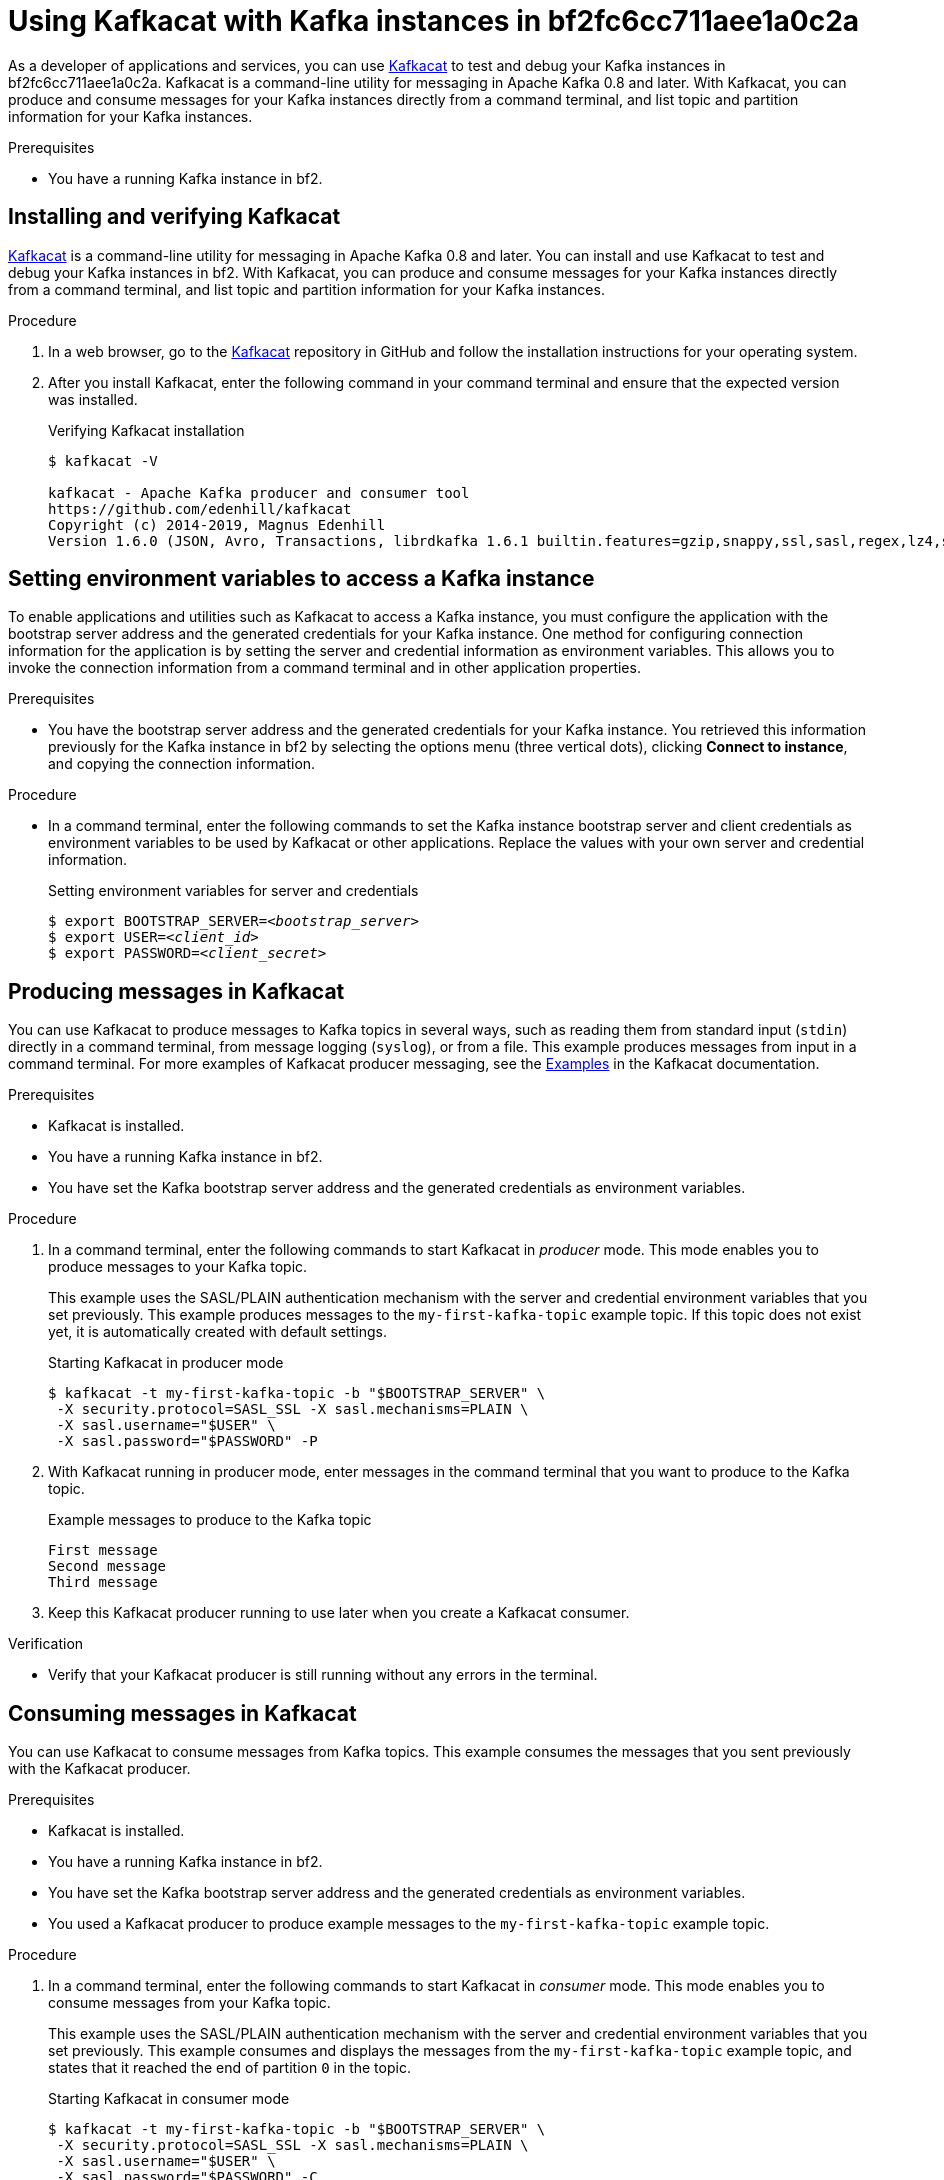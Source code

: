 ////
START GENERATED ATTRIBUTES
WARNING: This content is generated by running npm --prefix .build run generate:attributes
////

:community:
:imagesdir: ./images
:product-long: bf2fc6cc711aee1a0c2a
:product: bf2
// Placeholder URL, when we get a HOST UI for the service we can put it here properly
:service_url: https://localhost:1234/

////
END GENERATED ATTRIBUTES
////

[id="chap-using-kafkacat"]
= Using Kafkacat with Kafka instances in {product-long}
ifdef::context[:parent-context: {context}]
:context: using-kafkacat

// Purpose statement for the assembly
[role="_abstract"]
As a developer of applications and services, you can use https://github.com/edenhill/kafkacat[Kafkacat] to test and debug your Kafka instances in {product-long}. Kafkacat is a command-line utility for messaging in Apache Kafka 0.8 and later. With Kafkacat, you can produce and consume messages for your Kafka instances directly from a command terminal, and list topic and partition information for your Kafka instances.

.Prerequisites
ifndef::community[]
* You have a Red Hat account.
endif::[]
//* You have a subscription to {product-long}. For more information about signing up, see *<@SME: Where to link?>*.
* You have a running Kafka instance in {product}.

// Condition out QS-only content so that it doesn't appear in docs.
// All QS anchor IDs must be in this alternate anchor ID format `[#anchor-id]` because the ascii splitter relies on the other format `[id="anchor-id"]` to generate module files.
ifdef::qs[]
[#description]
Learn how to use Kafkacat to interact with a Kafka instance in {product-long}.

[#introduction]
Welcome to the {product-long} Kafkacat quick start. In this quick start, you'll learn how to use https://github.com/edenhill/kafkacat[Kafkacat] to produce and consume messages for your Kafka instances in {product-long}.
endif::[]

[id="proc-installing-kafkacat_{context}"]
== Installing and verifying Kafkacat

https://github.com/edenhill/kafkacat[Kafkacat] is a command-line utility for messaging in Apache Kafka 0.8 and later. You can install and use Kafkacat to test and debug your Kafka instances in {product}. With Kafkacat, you can produce and consume messages for your Kafka instances directly from a command terminal, and list topic and partition information for your Kafka instances.

ifndef::community[]
NOTE: Kafkacat is an open source community tool. Kafkacat is not a part of {product} and is therefore not supported by Red Hat.
endif::[]

.Procedure
. In a web browser, go to the https://github.com/edenhill/kafkacat[Kafkacat] repository in GitHub and follow the installation instructions for your operating system.
. After you install Kafkacat, enter the following command in your command terminal and ensure that the expected version was installed.
+
.Verifying Kafkacat installation
[source]
----
$ kafkacat -V

kafkacat - Apache Kafka producer and consumer tool
https://github.com/edenhill/kafkacat
Copyright (c) 2014-2019, Magnus Edenhill
Version 1.6.0 (JSON, Avro, Transactions, librdkafka 1.6.1 builtin.features=gzip,snappy,ssl,sasl,regex,lz4,sasl_gssapi,sasl_plain,sasl_scram,plugins,zstd,sasl_oauthbearer)
----

ifdef::qs[]
.Verification
* Did you enter `kafkcat -V` in your command terminal to verify the Kafkacat installation?
endif::[]

[id="proc-setting-kafka-instance-variables_{context}"]
== Setting environment variables to access a Kafka instance

To enable applications and utilities such as Kafkacat to access a Kafka instance, you must configure the application with the bootstrap server address and the generated credentials for your Kafka instance. One method for configuring connection information for the application is by setting the server and credential information as environment variables. This allows you to invoke the connection information from a command terminal and in other application properties.

.Prerequisites
* You have the bootstrap server address and the generated credentials for your Kafka instance. You retrieved this information previously for the Kafka instance in {product} by selecting the options menu (three vertical dots), clicking *Connect to instance*, and copying the connection information.

.Procedure
* In a command terminal, enter the following commands to set the Kafka instance bootstrap server and client credentials as environment variables to be used by Kafkacat or other applications. Replace the values with your own server and credential information.
+
.Setting environment variables for server and credentials
[source,subs="+quotes"]
----
$ export BOOTSTRAP_SERVER=__<bootstrap_server>__
$ export USER=__<client_id>__
$ export PASSWORD=__<client_secret>__
----

[id="proc-producing-messages-kafkacat_{context}"]
== Producing messages in Kafkacat

You can use Kafkacat to produce messages to Kafka topics in several ways, such as reading them from standard input (`stdin`) directly in a command terminal, from message logging (`syslog`), or from a file. This example produces messages from input in a command terminal. For more examples of Kafkacat producer messaging, see the https://github.com/edenhill/kafkacat#examples[Examples] in the Kafkacat documentation.

.Prerequisites
* Kafkacat is installed.
* You have a running Kafka instance in {product}.
* You have set the Kafka bootstrap server address and the generated credentials as environment variables.

.Procedure
. In a command terminal, enter the following commands to start Kafkacat in _producer_ mode. This mode enables you to produce messages to your Kafka topic.
+
--
This example uses the SASL/PLAIN authentication mechanism with the server and credential environment variables that you set previously. This example produces messages to the `my-first-kafka-topic` example topic. If this topic does not exist yet, it is automatically created with default settings.

.Starting Kafkacat in producer mode
[source]
----
$ kafkacat -t my-first-kafka-topic -b "$BOOTSTRAP_SERVER" \
 -X security.protocol=SASL_SSL -X sasl.mechanisms=PLAIN \
 -X sasl.username="$USER" \
 -X sasl.password="$PASSWORD" -P
----

////
// Commenting this out for now because it directly contradicts the Getting Started quick start, which specifies that {product} uses SASL/PLAIN by default. Need clarity. (Stetson, 9 Mar 2021)
NOTE: {product} supports the SASL/OAUTHBEARER mechanism for authentication, which is the recommended authentication mechanism to use and is superior to SASL/PLAIN. However, Kafkacat does not yet fully support OAUTHBEARER, so this example uses SASL/PLAIN.
////
--
. With Kafkacat running in producer mode, enter messages in the command terminal that you want to produce to the Kafka topic.
+
.Example messages to produce to the Kafka topic
[source]
----
First message
Second message
Third message
----
. Keep this Kafkacat producer running to use later when you create a Kafkacat consumer.

.Verification
ifdef::qs[]
* Is your Kafkacat producer still running without any errors in the terminal?
endif::[]
ifndef::qs[]
* Verify that your Kafkacat producer is still running without any errors in the terminal.
endif::[]

[id="proc-consuming-messages-kafkacat_{context}"]
== Consuming messages in Kafkacat

You can use Kafkacat to consume messages from Kafka topics. This example consumes the messages that you sent previously with the Kafkacat producer.

.Prerequisites
* Kafkacat is installed.
* You have a running Kafka instance in {product}.
* You have set the Kafka bootstrap server address and the generated credentials as environment variables.
* You used a Kafkacat producer to produce example messages to the `my-first-kafka-topic` example topic.

.Procedure
. In a command terminal, enter the following commands to start Kafkacat in _consumer_ mode. This mode enables you to consume messages from your Kafka topic.
+
--
This example uses the SASL/PLAIN authentication mechanism with the server and credential environment variables that you set previously. This example consumes and displays the messages from the `my-first-kafka-topic` example topic, and states that it reached the end of partition `0` in the topic.

.Starting Kafkacat in consumer mode
[source]
----
$ kafkacat -t my-first-kafka-topic -b "$BOOTSTRAP_SERVER" \
 -X security.protocol=SASL_SSL -X sasl.mechanisms=PLAIN \
 -X sasl.username="$USER" \
 -X sasl.password="$PASSWORD" -C

First message
Second message
Third message
% Reached end of topic my-first-kafka-topic [0] at offset 3
----
--
. If your Kafkacat producer is still running in a separate terminal, continue entering messages in the producer terminal and observe the messages being consumed in the consumer terminal.

.Verification
ifdef::qs[]
* Is your Kafkacat consumer running without any errors in the terminal?
* Did the Kafkacat consumer display the messages from the `my-first-kafka-topic` example topic?
endif::[]
ifndef::qs[]
. Verify that your Kafkacat consumer is running without any errors in the terminal.
. Verify that the Kafkacat consumer displays the messages from the `my-first-kafka-topic` example topic.
endif::[]

ifdef::qs[]
[#conclusion]
Congratulations! You successfully completed the {product} Kafkacat quick start, and are now ready to produce and consume messages in the service.
endif::[]

ifdef::parent-context[:context: {parent-context}]
ifndef::parent-context[:!context:]
